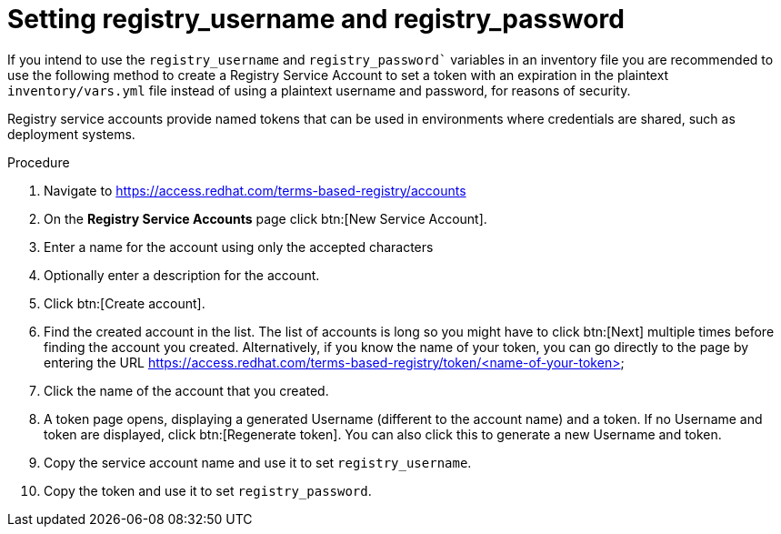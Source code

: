 [id="proc-set-registry-username-password"]

= Setting registry_username and registry_password

If you intend to use the `registry_username` and `registry_password`` variables in an inventory file you are recommended to use the following method to create a Registry Service Account to set a token with an expiration in the plaintext `inventory/vars.yml` file instead of using a plaintext username and password, for reasons of security.

Registry service accounts provide named tokens that can be used in environments where credentials are shared, such as deployment systems.

.Procedure
. Navigate to https://access.redhat.com/terms-based-registry/accounts
. On the *Registry Service Accounts* page click btn:[New Service Account].
. Enter a name for the account using only the accepted characters
. Optionally enter a description for the account.
. Click btn:[Create account].
. Find the created account in the list. 
The list of accounts is long so you might have to click btn:[Next] multiple times before finding the account you created. 
Alternatively, if you know the name of your token, you can go directly to the page by entering the URL https://access.redhat.com/terms-based-registry/token/<name-of-your-token>
. Click the name of the account that you created. 
. A token page opens, displaying a generated Username (different to the account name) and a token. 
If no Username and token are displayed, click btn:[Regenerate token]. You can also click this to generate a new Username and token.
. Copy the service account name and use it to set `registry_username`.
. Copy the token and use it to set `registry_password`.

